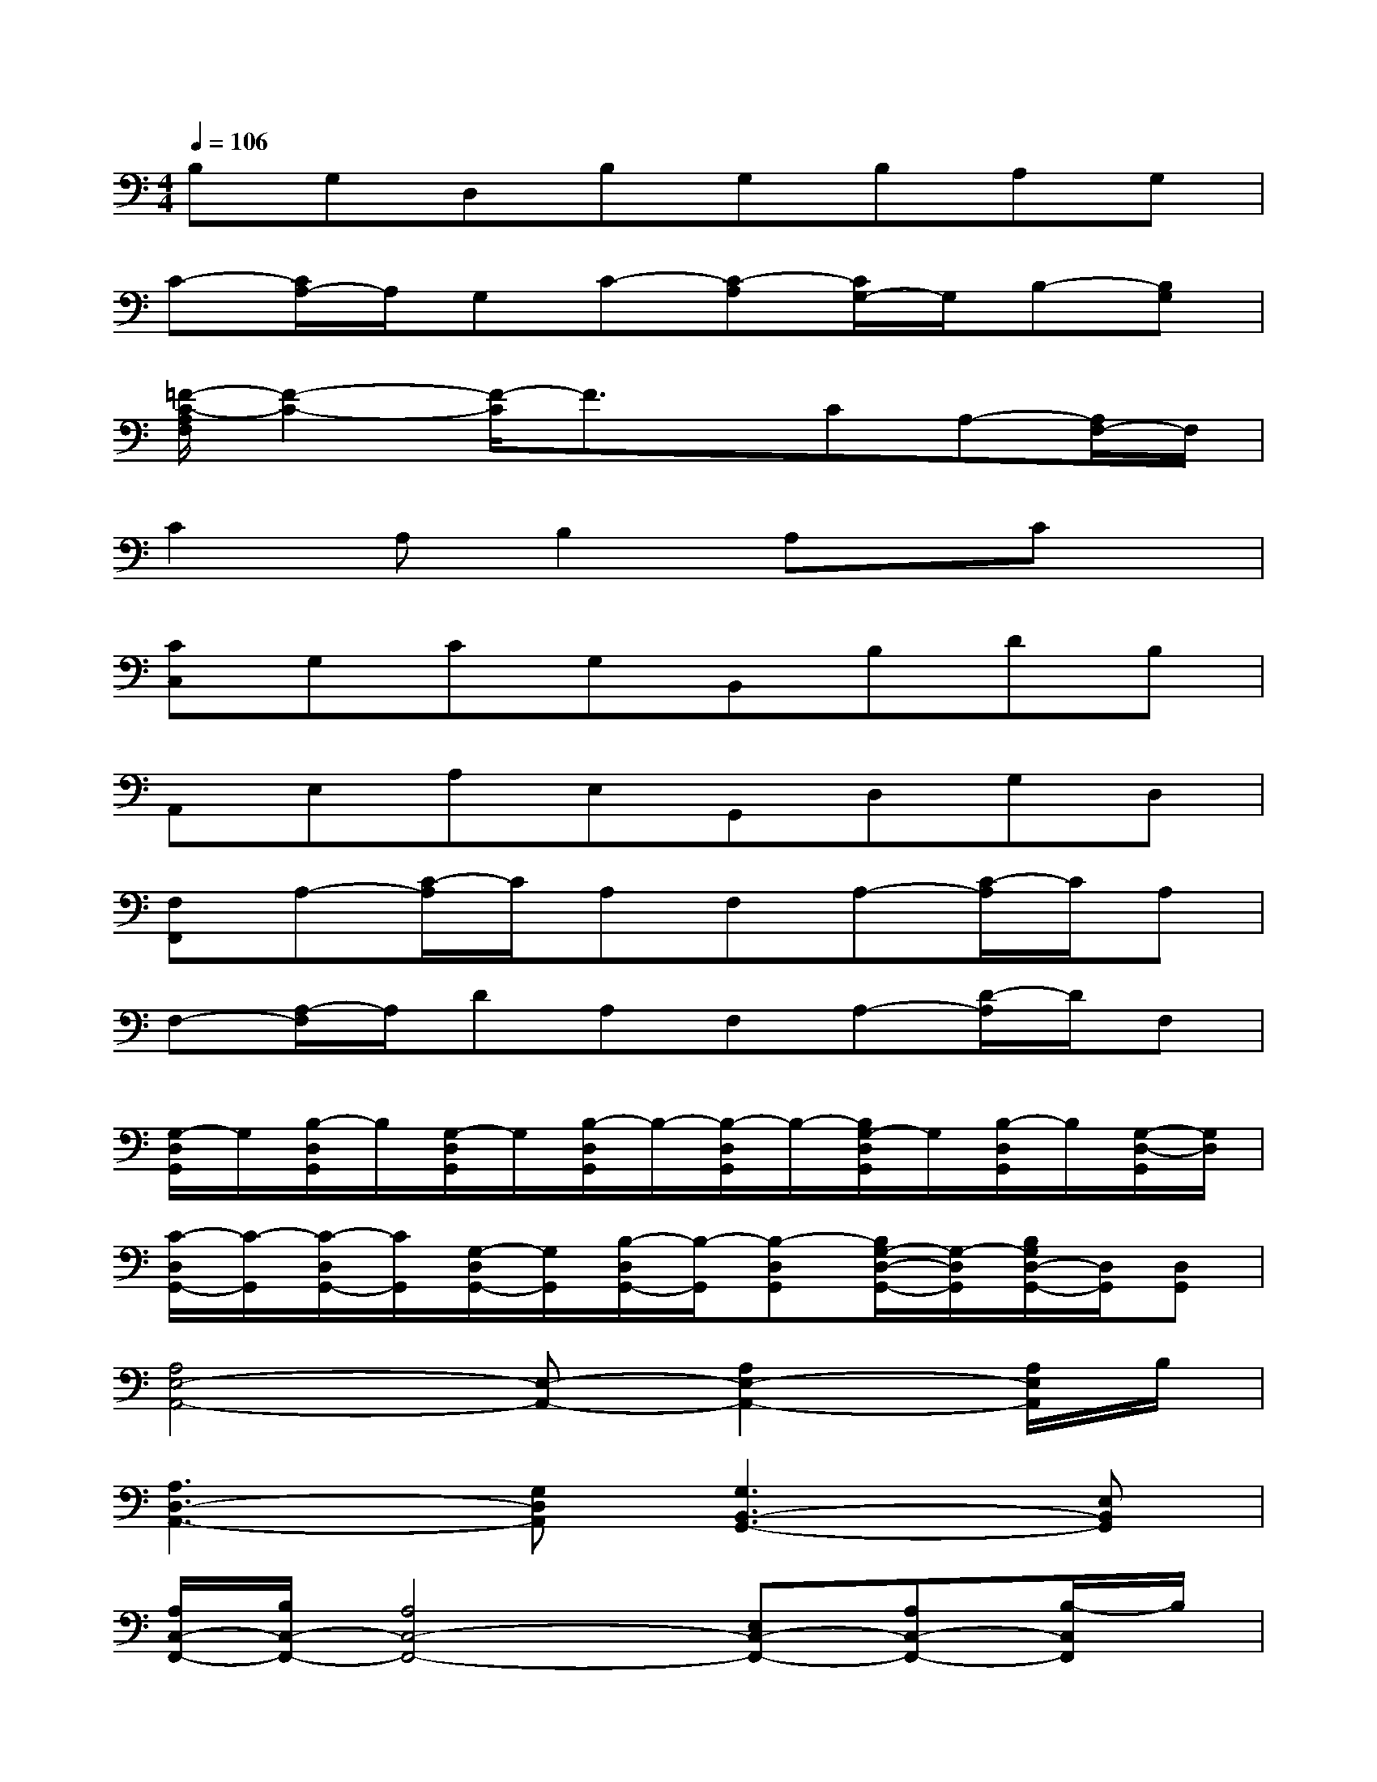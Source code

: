 X:1
T:
M:4/4
L:1/8
Q:1/4=106
K:C%0sharps
V:1
B,G,D,B,G,B,A,G,|
C-[C/2A,/2-]A,/2G,C-[C-A,][C/2G,/2-]G,/2B,-[B,G,]|
[=F/2-C/2-A,/2F,/2][F2-C2-][F/2-C/2]F3/2x/2CA,-[A,/2F,/2-]F,/2|
C2A,B,2A,x/2Cx/2|
[CC,]G,CG,B,,B,DB,|
A,,E,A,E,G,,D,G,D,|
[F,F,,]A,-[C/2-A,/2]C/2A,F,A,-[C/2-A,/2]C/2A,|
F,-[A,/2-F,/2]A,/2DA,F,A,-[D/2-A,/2]D/2F,|
[G,/2-D,/2G,,/2]G,/2[B,/2-D,/2G,,/2]B,/2[G,/2-D,/2G,,/2]G,/2[B,/2-D,/2G,,/2]B,/2-[B,/2-D,/2G,,/2]B,/2-[B,/2G,/2-D,/2G,,/2]G,/2[B,/2-D,/2G,,/2]B,/2[G,/2-D,/2-G,,/2][G,/2D,/2]|
[C/2-D,/2G,,/2-][C/2-G,,/2][C/2-D,/2G,,/2-][C/2G,,/2][G,/2-D,/2G,,/2-][G,/2G,,/2][B,/2-D,/2G,,/2-][B,/2-G,,/2][B,-D,G,,][B,/2G,/2-D,/2-G,,/2-][G,/2-D,/2G,,/2][B,/2G,/2D,/2-G,,/2-][D,/2G,,/2][D,G,,]|
[A,4E,4-A,,4-][E,-A,,-][A,2E,2-A,,2-][A,/2E,/2A,,/2]B,/2|
[A,3D,3-A,,3-][G,D,A,,][G,3B,,3-G,,3-][E,B,,G,,]|
[A,/2C,/2-F,,/2-][B,/2C,/2-F,,/2-][A,4C,4-F,,4-][E,C,-F,,-][A,C,-F,,-][B,/2-C,/2F,,/2]B,/2|
[C2G,2-C,2-][DG,C,][B,2D,2-G,,2-][A,D,-G,,-][DD,-G,,-][C/2D,/2G,,/2]D/2|
[C3-E,3-A,,3-][C/2E,/2-A,,/2-][E,3/2-A,,3/2-][A,2E,2-A,,2-][A,/2E,/2A,,/2]B,/2|
[A,3D,3-A,,3-][G,D,A,,][G,3B,,3-G,,3-][E,B,,G,,]